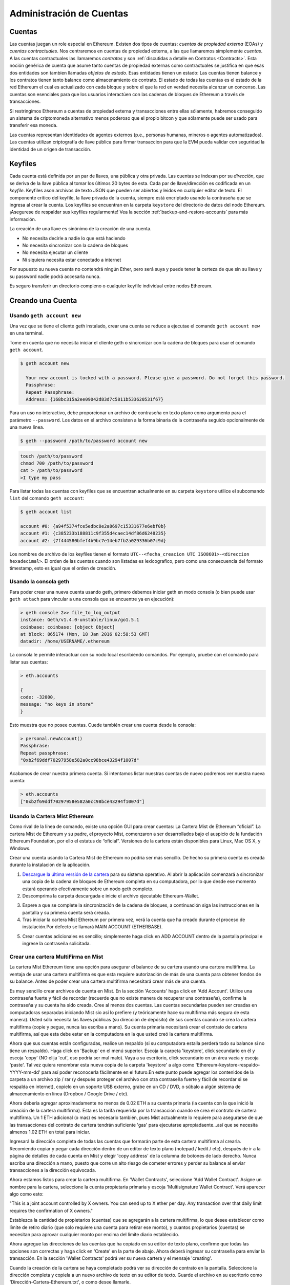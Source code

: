********************************************************************************
Administración de Cuentas
********************************************************************************

.. _Accounts:

Cuentas
================================================================================

Las cuentas juegan un role especial en Ethereum. Existen dos tipos de cuentas: *cuentas de propiedad externa* (EOAs) y *cuentas contractuales*. Nos centraremos en cuentas de propiedad externa, a las que llamaremos simplemente *cuentas*. A las cuentas contractuales las llamaremos *contratos* y son :ref:`discutidas a detalle en Contratos <Contracts>`. Esta noción genérica de cuenta que asume tanto cuentas de propiedad externas como contractuales se justifica en que esas dos entidades son tambien llamadas *objetos de estado*. Esas entidades tienen un estado: Las cuentas tienen balance y los contratos tienen tanto balance como almacenamiento de contrato. El estado de todas las cuentas es el estado de la red Ethereum el cual es actualizado con cada bloque y sobre el que la red en verdad necesita alcanzar un concenso.
Las cuentas son esenciales para que los usuarios interactúen con las cadenas de bloques de Ethereum a través de transacciones.

Si restringimos Ethereum a cuentas de propiedad externa y transacciones entre ellas sólamente, habremos conseguido un sistema de criptomoneda alternativo menos poderoso que el propio bitcon y que sólamente puede ser usado para transferir esa moneda.

Las cuentas representan identidades de agentes externos (p.e., personas humanas, mineros o agentes automatizados). Las cuentas utilizan criptografía de llave pública para firmar transaccion para que la EVM pueda validar con seguridad la identidad de un origen de transacción.

Keyfiles
================================================================================

Cada cuenta está definida por un par de llaves, una pública y otra privada. Las cuentas se indexan por su *dirección*, que se deriva de la llave pública al tomar los últimos 20 bytes de esta. Cada par de llave/dirección es codificada en un *keyfile*. Keyfiles ason archivos de texto JSON que pueden ser abiertos y leidos en cualquier editor de texto. El componente crítico del keyfile, la llave privada de la cuenta, siempre está encriptado usando la contraseña que se ingresa al crear la cuenta. Los keyfiles se encuentran en la carpeta ``keystore`` del directorio de datos del nodo Ethereum. ¡Asegurese de respaldar sus keyfiles regularmente! Vea la sección :ref:`backup-and-restore-accounts` para más información.

La creación de una llave es sinónimo de la creación de una cuenta.

* No necesita decirle a nadie lo que está haciendo
* No necesita sincronizar con la cadena de bloques
* No necesita ejecutar un cliente
* Ni siquiera necesita estar conectado a internet

Por supuesto su nueva cuenta no contendrá ningún Ether, pero será suya y puede tener la certeza de que sin su llave y su password nadie podrá accesarla nunca.

Es seguro transferir un directorio compleno o cualquier keyfile individual entre nodos Ethereum.

.. Advertencia:: Notese que en casi de que añada keyfiles a su nodo desde un nodo distinto, el orden de las cuentas puede cambiar. Así que no confíe o cambie el índice en sus escripts o snippets.

.. _creating_an_account:

Creando una Cuenta
================================================================================

.. Advertencia:: **Recuerde sus contraseñas y `respalde sus keyfiles <backup-and-restore-accounts>`_.** Para poder enviar transacciones desde una cuenta, incluyendo el envío de ehter, se deben poseer AMBOS, el keyfile y la contraseña. Asegúrese de tener una copia de su keyfile, recuerde la contrasela de ese keyfile, y almacene ambos de la manera más segura posible. No hay alternativas aquí; pierda el keyfile u olvide la contraseña y todo su ether se habrá esfumado. No se puede acceder a su cuenta sin una contraseña y no existe ninguna opción de *recuperar mi contraseña* aquí. No lo olvide.

Usando ``geth account new``
--------------------------------------------------------------------------------

Una vez que se tiene el cliente geth instalado, crear una cuenta se reduce a ejecutae el comando ``geth account new`` en una terminal.

Tome en cuenta que no necesita iniciar el cliente geth o sincronizar con la cadena de bloques para usar el comando ``geth account``.

.. code-block:: Bash

  $ geth account new

    Your new account is locked with a password. Please give a password. Do not forget this password.
    Passphrase:
    Repeat Passphrase:
    Address: {168bc315a2ee09042d83d7c5811b533620531f67}

Para un uso no interactivo, debe proporcionar un archivo de contraseña en texto plano como argumento para el parámetro ``--password``. Los datos en el archivo consisten a la forma binaria de la contraseña seguido opcionalmente de una nueva línea.

.. code-block:: Bash

  $ geth --password /path/to/password account new

..  Advertencia:: El uso del parámetro ``--password`` está enfocado sólamente a pruebas o automatización en entornos seguros. Es una mala idea almacenar la contraseña en un archivo o exponerla de cualquier otra manera. Si hace uso de la propiedad ``--password`` con un archivo de contraseña, asegurese de que el archivo no puede ser leído o siquiera listado por nadie demás de usted. En sistemas Mac/Linux se puede hacer de la siguiente manera:

.. code-block:: Bash

  touch /path/to/password
  chmod 700 /path/to/password
  cat > /path/to/password
  >I type my pass


Para listar todas las cuentas con keyfiles que se encuentran actualmente en su carpeta ``keystore`` utilice el subcomando ``list`` del comando ``geth account``:

.. code-block:: Bash

  $ geth account list

  account #0: {a94f5374fce5edbc8e2a8697c15331677e6ebf0b}
  account #1: {c385233b188811c9f355d4caec14df86d6248235}
  account #2: {7f444580bfef4b9bc7e14eb7fb2a029336b07c9d}


Los nombres de archivo de los keyfiles tienen el formato ``UTC--<fecha_creacion UTC ISO8601>-<direccion hexadecimal>``. El orden de las cuentas cuando son listadas es lexicografico, pero como una consecuencia del formato timestamp, esto es igual que el orden de creación.


Usando la consola geth
--------------------------------------------------------------------------------

Para poder crear una nueva cuenta usando geth, primero debemos iniciar geth en modo consola (o bien puede usar ``geth attach`` para vincular a una consola que se encuentre ya en ejecución):

.. code-block:: Bash

  > geth console 2>> file_to_log_output
  instance: Geth/v1.4.0-unstable/linux/go1.5.1
  coinbase: coinbase: [object Object]
  at block: 865174 (Mon, 18 Jan 2016 02:58:53 GMT)
  datadir: /home/USERNAME/.ethereum

La consola le permite interactuar con su nodo local escribiendo comandos. Por ejemplo, pruebe con el comando para listar sus cuentas:

.. code-block:: Javascript

  > eth.accounts

  {
  code: -32000,
  message: "no keys in store"
  }

Esto muestra que no posee cuentas. Cuede también crear una cuenta desde la consola:

.. code-block:: Javascript

  > personal.newAccount()
  Passphrase:
  Repeat passphrase:
  "0xb2f69ddf70297958e582a0cc98bce43294f1007d"

.. Nota:: Recuerde usar una contraseña fuertey aleatoria.

Acabamos de crear nuestra primera cuenta. Si intentamos listar nuestras cuentas de nuevo podremos ver nuestra nueva cuenta:

.. code-block:: Javascript

  > eth.accounts
  ["0xb2f69ddf70297958e582a0cc98bce43294f1007d"]


.. _using-mist-ethereum-wallet:

Usando la Cartera Mist Ethereum
--------------------------------------------------------------------------------

Como rival de la línea de comando, existe una opción GUI para crear cuentas: La Cartera Mist de Ethereum “oficial”. La cartera Mist de Ethereum y su padre, el proyecto Mist, comenzaron a ser desarrollados bajo el auspicio de la fundación Ethereum Foundation, por ello el estatus de “oficial”. Versiones de la cartera están disponibles para Linux, Mac OS X, y Windows.

.. Advertencia:: La cartera Mist se encuentra en fase beta. Tenga cuidado y úsela bajo su propio riesgo.

Crear una cuenta usando la Cartera Mist de Ethereum no podría ser más sencillo. De hecho su primera cuenta es creada durante la instalación de la aplicación.

1. `Descargue la última versión de la cartera <https://github.com/ethereum/mist/releases>`_  para su sistema operativo. Al abrir la aplicación comenzará a sincronizar una copia de la cadena de bloques de Ethereum completa en su computadora, por lo que desde ese momento estará operando efectivamente sobre un nodo geth completo.

2. Descomprima la carpeta descargada e inicie el archivo ejecutable Ethereum-Wallet.

.. image:: img/51Downloading.png
   :width: 582px
   :height: 469px
   :scale: 75 %
   :alt: downloading-mist
   :align: center

3. Espere a que se complete la sincronización de la cadena de bloques, a continuación siga las instrucciones en la pantalla y su primera cuenta será creada.

4. Tras iniciar la cartera Mist Ethereum por primera vez, verá la cuenta que ha creado durante el proceso de instalación.Por defecto se llamará MAIN ACCOUNT (ETHERBASE).

.. image:: img/51OpeningScreen.png
   :width: 1024px
   :height: 938px
   :scale: 50 %
   :alt: opening-screen
   :align: center

5. Crear cuentas adicionales es sencillo; simplemente haga click en ADD ACCOUNT dentro de la pantalla principal e ingrese la contraseña solicitada.

.. Nota:: La cartera Mist se encuentra en continuo desarrollo, así que los detalles sobre los pasos señalados arriba podrían sufrir cambios en futuras actualizaciones.


Crear una cartera MultiFirma en Mist
--------------------------------------------------------------------------------

La cartera Mist Ethereum tiene una opción para asegurar el balance de su cartera usando una cartera multifirma. La ventaja de usar una cartera multifirma es que esta requiere autorización de más de una cuenta para obtener fondos de su balance. Antes de poder crear una cartera multifirma necesitará crear más de una cuenta.

Es muy sencillo crear archivos de cuenta en Mist. En la sección 'Accounts' haga click en 'Add Account'. Utilice una contraseña fuerte y fácil de recordar (recuerde que no existe manera de recuperar una contraseña), confirme la contraseña y su cuenta ha sido creada. Cree al menos dos cuentas. Las cuentas secundarias pueden ser creadas en computadoras separadas iniciando Mist sio así lo prefiere (y teóricamente hace su multifirma más segura de esta manera). Usted sólo necesita las llaves públicas (su dirección de depósito) de sus cuentas cuando se crea la cartera multifirma (copie y pegue, nunca las escriba a mano). Su cuenta primaria necesitará crear el contrato de cartera multifirma, así que esta debe estar en la computadora en la que usted creó la cartera multifirma.

Ahora que sus cuentas están configuradas, realice un respaldo (si su computadora estalla perderá todo su balance si no tiene un respaldo). Haga click en 'Backup' en el menú superior. Escoja la carpeta 'keystore', click secundario en él y escoja 'copy' (NO elija 'cut', eso podría ser mul malo). Vaya a su escritorio, click secundario en un área vacía y escoja 'paste'. Tal vez quiera renombrar esta nueva copia de la carpeta 'keystore' a algo como 'Ethereum-keystore-respaldo-YYYY-mm-dd' para así poder reconocerla fácilmente en el futuro.En este punto puede agregar los contenidos de la carpeta a un archivo zip / rar (y después proteger cel archivo con otra contraseña fuerte y fácil de recordar si se respalda en internet), copielo en un soporte USB externo, grabe en un CD / DVD, o súbalo a algún sistema de almacenamiento en línea  (Dropbox / Google Drive / etc).

Ahora debería agregar aproximadamente no menos de 0.02 ETH a su cuenta primaria (la cuenta con la que inició la creación de la cartera multifirma). Esta es la tarifa requerida por la transacción cuando se crea el contrato de cartera multifirma. Un 1 ETH adicional (o mas) es necesario también, pues Mist actualmente lo requiere para asegurarse de que las transacciones del contrato de cartera tendrán suficiente 'gas' para ejecutarse apropiadaente...así que se necesita almenos 1.02 ETH en total para iniciar.

Ingresará la dirección completa de todas las cuentas que formarán parte de esta cartera multifirma al crearla. Recomiendo copiar y pegar cada dirección dentro de un editor de texto plano (notepad / kedit / etc), después de ir a la página de detalles de cada cuenta en Mist y elegir 'copy address' de la columna de botones de lado derecho. Nunca escriba una dirección a mano, puesto que corre un alto riesgo de cometer errores y perder su balance al enviar transacciones a la dirección equivocada.

Ahora estamos listos para crear la cartera multifirma. En 'Wallet Contracts', seleccione 'Add Wallet Contract'. Asigne un nombre para la cartera, seleccione la cuenta propietaria primaria y escoja 'Multisignature Wallet Contract'. Verá aparecer algo como esto:

"This is a joint account controlled by X owners. You can send up to X ether per day. Any transaction over that daily limit requires the confirmation of X owners."

Establezca la cantidad de propietarios (cuentas) que se agregarán a la cartera multifirma, lo que desee establecer como límite de retiro diario (que solo requiere una cuenta para retirar ese monto), y cuantos propietarios (cuentas) se necesitan para aprovar cualquier monto por encima del límite diario establecido.

Ahora agregue las direcciones de las cuentas que ha copiado en su editor de texto plano, confirme que todas las opciones son correctas y haga click en 'Create' en la parte de abajo. Ahora deberá ingresar su contraseña para enviar la transacción. En la sección 'Wallet Contracts' podrá ver su nueva cartera y el mensaje 'creating'.

Cuando la creación de la cartera se haya completado podrá ver su dirección de contrato en la pantalla. Seleccione la dirección completa y copiela a un nuevo archivo de texto en su editor de texto. Guarde el archivo en su escritorio como 'Dirección-Cartera-Ethereum.txt', o como desee llamarle.

Lo único que falta por hacer es respaldar el archivo 'Dirección-Cartera-Ethereum.txt' de la misma manera en que respaldo sus archivos de cuentas y estará listo para abrir su nueva cartera multifirma con ETH usando esa dirección.

Si va a restaurar desde un respaldo, simplemente copie los archivos dentro de la carpeta 'Ethereum-keystore-backup' al interior de la carpeta 'keystore' que mencionamos en la primera sección de este instructivo. PSI, deberá crear la carpeta 'keystore' si es una instalación nueva de  Mist en una maquina en la que no se había instalado antes (la primera vez que se crea una cuenta es cuando se crea esta carpeta). Así mismo, para restaurar una cartera multifirma, en vez de escoger 'Multisignature Wallet Contract' como hicimos durante la creación, escogemos 'Import Wallet'.

Solución de problemas:

* Mist no sincroniza. Una solución que funciona bien es sincronizar el reloj de hardware de su PC con un servidor NTP para que el tiempo sea exacto y entonces reiniciar.

* Mist inicia después de sincronizar, pero es una pantalla vacía. En caso de estar usando los controladores de video "xorg" en un sistema basado en Linux (Ubuntu, Linux Mint, etc). Intente instalar los controladores de video del fabricante en su lugar.

* Notificación "Wrong password". Parece haber una notificación equivocada ocasionalmente en las versiones actuales de Mist. Reinicie Mist y el problema desaparecerá (Necesitará ingresar la contraseña correcta).


Usando Eth
--------------------------------------------------------------------------------

Cada una de las opciones relacionadas con el manejo de llaves disponibles usando geth tambien están disponibles en eth.

Debajo verá las opciones relacionadas a "cuenta":

.. code-block:: Javascript

  > eth account list  // Lista todas las llaves disponibles en la cartera.
  > eth account new   // Crea una nueva llave y la agrega a la cartera.
  > eth account update [<uuid>|<address> , ... ]  // Desencripta y reencripta las llaves dadas.
  > eth account import [<uuid>|<file>|<secret-hex>] // Importa llaves desde el recurso dado y las coloca en cartera.

Debajo están las opciones relacionadas a "cartera":

.. code-block:: Javascript

  > eth wallet import <file> //Importa una cartera previa.

.. Nota:: la opción 'account import' sólo puede ser usada para importar archivos de llave genéricos. La opción 'wallet import' sólo puede ser usada para importar una cartera previa.

>También es posible acceder a la administración de llaves desde la consola integrada (usando la consola integrada o adjunta geth):

.. code-block:: Javascript

  > web3.personal
  {
	listAccounts: [],
	getListAccounts: function(callback),
	lockAccount: function(),
	newAccount: function(),
	unlockAccount: function()
  }


Usando EthKey (desaconsejado)
--------------------------------------------------------------------------------

Ethkey es una herramienta CLI de la implementación de C++ que le permite interactuar con la cartera Ethereum. Con ella usted puede listar, inspeccionar, crear y modificar llaves, e inspeccionar crear y firmar transacciones.

Asumiremos que aun no ha iniciado un cliente como eth o alguno de los clientes de la serie Aleth. Si lo ha hecho, puede saltarse esta sección.
Para crear una cartera, ejecute ``ethkey`` con el comando ``createwallet``:

.. code-block:: Bash

  > ethkey createwallet

Por favor ingrese una contraseña MAESTRA para proteger su almacenamiento de llaves (¡Una buena contraseña!):
Se le pedirá la contraseña "maestra". Esto protege su privacidad y actua como contraseña por defecto para cualquier llave. Debe confirmar la contraseña escribiendo el mismo texto una vez más.

.. Nota:: Utilice una contraseña fuerte con caracteres aleatorios.

Podemos enlistar las llaves dentro de la cartera simplemente usando el comando list:

.. code-block:: Bash

  > ethkey list

  No keys found.

Aun no hemos creado ninguna llave, ¡Eso nos dice algo! Vamos a crear una.

To create a key, we use the ``new`` command. To use it we must pass a name - this is the name we'll give to this account in the wallet. Let's call it "test":

.. code-block:: Bash

  > ethkey new test

Ingrese una contraseña para asegurar esta cuenta (o nada para usar la contraseña maestra).
Esto le llevará a ingresar una contraseña para proteger esta llave. Si así lo desea, sólo presione "Entrar", esto provocará el uso de la contraseña "maestra" por defecto. Tipicamente esto significa que usted no necesita ingresar la contraseña cuando desee usar la cuenta (debido a que se recuerda la contraseña maestra). En general, debería de usar una contraseña distinta para cada llave, pues esto previene el acceso a otras cuentas en caso de una contraseña comprometida.

Aquí, vamos a darle la increíblemente compleja e imaginativa contraseña de "123". (Nunca utilice contraseñas simples como esta para nada más que meras cuentas de prueba).
Una vez que ha ingresado una contraseña, se le pedirá confirmarla ingresandola de nuevo. Ingrese "123" una vez más.
Debido a que usted tiene su propia contraseña, también se le pedirá que ingrese una pista para esta contraseña, la cual será mostrada cada vez que se le pida la contraseña. La pista es almacenada en la cartera y está también protegida por la contraseña maestra. Ingrese la realmente útil pista de "321 al revés".

.. code-block:: Bash

  > ethkey new test

  Enter a passphrase with which to secure this account (or nothing to use the master passphrase):
  Please confirm the passphrase by entering it again:
  Enter a hint to help you remember this passphrase: 321 backwards
  Created key 055dde03-47ff-dded-8950-0fe39b1fa101
    Name: test
    Password hint: 321 backwards
    ICAP: XE472EVKU3CGMJF2YQ0J9RO1Y90BC0LDFZ
    Raw hex: 0092e965928626f8880629cec353d3fd7ca5974f

Toras las direcciones ICAP comienzan con XE así que debería ser capaz de reconocerlas fácilmente. Podrá ver que la llave tiene otro identificador después de Created key. A esto se le conoce como UUID. Se trata de un identificador único que no tiene absolutamente nada que hacer con la cuenta en si misma. Conocerla no ayuda a ningún atacante a descubrir que se encuentra en la red. Esto pasa también con el nombre del archivo de la llave, que se puede encontrar ya sea en ~/.web3/keys (Mac or Linux) o en $HOME/AppData/Web3/keys (Windows).
Ahora vamos a asegurarnos de que funciona adecuadamente en la cartera:

.. code-block:: Bash

  > ethkey list
  055dde03-47ff-dded-8950-0fe39b1fa101 0092e965… XE472EVKU3CGMJF2YQ0J9RO1Y90BC0LDFZ  test

Esto reporta una llave en cada línea (un total de una llave aquí). En este caso nuestra llave está almacenada en un archivo 055dde... y tiene una dirección ICAP que comienza con XE472EVK.... No son cosas especialmente sencillas de recordar, así que es muy útil que tengan su propio nombre, prueba, también.

Importando su cartera de preventa
================================================================================


Usando la Cartera Mist Ethereum
--------------------------------------------------------------------------------

Importar su cartera de preventa usando la cartera gráfica Mist Ethereum es muy sencillo. De hecho se le preguntará si desea importar su cartera de preventa durante la instalación de la aplicación.

.. Advertencia:: la cartera Mist es un software beta. Tenga cuidado y uselo bajo su propio riesgo.

Las instrucciones sobre como instalar la cartera Mist Ethereum se encuentran en la sección :ref:`Creando una cuenta: Usando la cartera Mist Ethereum <using-mist-ethereum-wallet>`.

Simplemente arrastre su archivo de cartera de preventa ``.json`` en el área designada e ingrese su contraseña para importar su cuenta de preventa.

.. image:: img/51PresaleImportInstall.png
   :width: 582px
   :height: 469px
   :scale: 75 %
   :alt: presale-import
   :align: center

Si escoge no importar su cartera de preventa durante la instalación de la aplicación, puede importarla en cualquier momento seleccionando el menú ``Accounts`` en la barra de menú y escogiendo ``Import Pre-sale Accounts``.

.. Nota:: La cartera Mist se encuentra en desarrollo activo, por lo que los pasos específicos descritos arriba pueden cambiar en futuras actualizaciones.

Usando geth
--------------------------------------------------------------------------------

Si usted tiene una instalación en solitario de geth, importar su cartera de preventa se logra ejecutando el siguiente comando en una terminal:

.. code-block:: Bash

  geth wallet import /ruta/a/mi/cartera_de_preventa.json

Se le pedirá ingresar su contraseña.

Actualizando una cuenta
================================================================================

Usted es capaz de actualizar su archivo llave al último formato y/o actualizar la contraseña de su archivo llave.

Usando geth
--------------------------------------------------------------------------------

Puede actualizar una cuenta existente en la línea de comandos usando el subcomando ``update`` con la dirección de la cuenta o el índice como parámetro. Recuerde que el índice de la cuenta refleja el orden de creación (orden alfabético de los archivos llave por nombre que contiene la fecha de creación).

.. code-block:: Bash

  geth account update b0047c606f3af7392e073ed13253f8f4710b08b6

ó

.. code-block:: Bash

  geth account update 2

Por ejemplo:

.. code-block:: Bash

  $ geth account update a94f5374fce5edbc8e2a8697c15331677e6ebf0b

  Unlocking account a94f5374fce5edbc8e2a8697c15331677e6ebf0b | Attempt 1/3
  Passphrase:
  0xa94f5374fce5edbc8e2a8697c15331677e6ebf0b
  account 'a94f5374fce5edbc8e2a8697c15331677e6ebf0b' unlocked.
  Please give a new password. Do not forget this password.
  Passphrase:
  Repeat Passphrase:
  0xa94f5374fce5edbc8e2a8697c15331677e6ebf0b

La cuenta es guardada en la nueva versión de formato encriptado, se le pedirá una contraseña para desbloquear la cuenta y otra para guardar el archivo actualizado. Este mismo comando puede ser usado para migrar una cuenta de un formato obsoleto a un nuevo formato o para cambiar la contraseña de una cuenta.

Para un uso no interactivo la contraseña puede ser especificada en el parámetro ``--password`` :

.. code-block:: Bash

  geth --password <passwordfile> account update a94f5374fce5edbc8e2a8697c15331677e6ebf0bs

Debido a que de esta manera sólo se puede proveer una contraseña, sólo se puede hacer el cambio de formato. Cambiar la contraseña solo se puede hacer de manera interactiva.

.. Nota:: la actualización de cuentas tiene el efecto colateras de que el orden de sus cuentas puede cambiar. !Después de completar una actualización, todas las versiones/formatos anteriores de la misma llave serán eliminados!


.. _backup-and-restore-accounts:

Respaldar y restaurar cuentas
================================================================================

Respaldo/recuperación Manual
--------------------------------------------------------------------------------

Debe tener un archivo llave de cuenta para ser capaz de enviar cualquier transacción desde esa cuenta. Los archivos llave se encuentran en el subdirectorio keystore dentro del directorio de datos de su nodo Ethereum. La localización del directorio de datos por defecto depende de la plataforma:

- Windows: ``C:\Users\username\%appdata%\Roaming\Ethereum\keystore``
- Linux: ``~/.ethereum/keystore``
- Mac: ``~/Library/Ethereum/keystore``

Para respaldar sus archivos llave (cuentas), copie cada uno de los archivos llave individuales contenidos en el subdirectorio ``keystore`` o copie la carpeta ``keystore`` completa.

Para restaurar sus archivos llave (cuentas), copie los archivos de vuelta dentro del subdirectorio ``keystore``, en donde se encontraban originalmente.

Importando una llave privada sin encriptar
--------------------------------------------------------------------------------

La importación de una llave privada sin encriptar está soportado por ``geth``

.. code-block:: Bash

  geth account import /ruta/a/<archivo_llave>

Este comando importa ina llave no encriptada desde un archivo de texto plano ``<archivo_llave>``, crea una nueva cuenta y muestra su dirección.
Se asume que el archivo llave contiene una llave privada sin encriptar con bytes en bruto de EC canónico codificados en hexadecimal.
La cuenta es guardada en formato encriptado, se le pide una contraseña. Debe recordar dicha contraseña para desbloquear su cuenta en el futuro.

Un ejemplo en el que el directorio de datos es especificado. Si no se usa el parámetro ``--datadir``, la nueva cuenta será creada en el directorio de datos por defecto, por ejemplo, el archivo llave será colocado en el subdirectorio ``keyfiles`` dentro del directorio de datos.

.. code-block:: Bash

  $ geth --datadir /algunOtroDirectorioDeDatosEth  account import ./key.prv
  The new account will be encrypted with a passphrase.
  Please enter a passphrase now.
  Passphrase:
  Repeat Passphrase:
  Address: {7f444580bfef4b9bc7e14eb7fb2a029336b07c9d}

Para un uso no interactivo la contraseña piede ser especificada usando el parámetro ``--password``:

.. code-block:: Bash

  geth --password <archivoDecontraseña> account import <archivo_llave>


.. Nota:: Debido a que puede copiar directamente sus cuentas encriptadas a otra instancia de Ethereum, este mecanismo de importación/exportación no es necesario cuando transfiere una cuenta entre nodos.

.. Advertencia:: Cuando copie llaves en el ``keystore`` de un nodo existente, el orden de cuentas que estaba usando puede cambiar. Por tanto asegurese de no confiar en el orden por completo o realice una doble revisión y actualice los índices usados en sus scripts.
